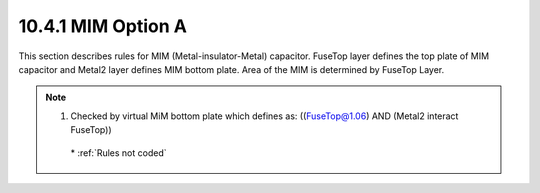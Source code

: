 10.4.1 MIM Option A
====================

This section describes rules for MIM (Metal-insulator-Metal) capacitor. FuseTop layer defines the top plate of MIM capacitor and Metal2 layer defines MIM bottom plate. Area of the MIM is determined by FuseTop Layer.

.. csv-table:: MIM Option A
    :file: tables_clear/34_MIM1_86.csv
    :widths: 100, 700, 100
    :align: center


.. note::

   1. Checked by virtual MiM bottom plate which defines as: ((FuseTop@1.06) AND (Metal2 interact FuseTop))

    \* :ref:`Rules not coded`


.. image:: images/MIM1.png
    :width: 900
    :align: center
    :alt: MIM Option A

